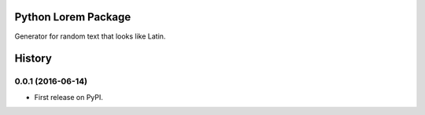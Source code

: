====================
Python Lorem Package
====================

.. image:: https://img.shields.io/pypi/v/lorem.svg
        :target: https://pypi.python.org/pypi/lorem

.. image:: https://img.shields.io/travis/sfischer13/python-lorem.svg
        :target: https://travis-ci.org/sfischer13/python-lorem


Generator for random text that looks like Latin.


=======
History
=======

0.0.1 (2016-06-14)
------------------

* First release on PyPI.


